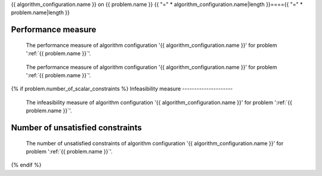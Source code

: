 {{ algorithm_configuration.name }} on {{ problem.name }}
{{ "=" * algorithm_configuration.name|length }}===={{ "=" * problem.name|length }}


Performance measure
-------------------

.. figure:: /{{ figures["performance_measure.png"] }}
   :alt: The performance measure of algorithm configuration '{{ algorithm_configuration.name }}' for problem '{{ problem.name }}'.

   The performance measure of algorithm configuration '{{ algorithm_configuration.name }}' for problem ':ref:`{{ problem.name }}`'.

.. figure:: /{{ figures["performance_measure_focus.png"] }}
   :alt: The performance measure of algorithm configuration '{{ algorithm_configuration.name }}' for problem '{{ problem.name }}'.

   The performance measure of algorithm configuration '{{ algorithm_configuration.name }}' for problem ':ref:`{{ problem.name }}`'.

.. csv-table:: The *final* feasible performance measure of algorithm configuration '{{ algorithm_configuration.name }}' for problem ':ref:`{{ problem.name }}`'.
   :file: /{{ tables["performance_measure.csv"] }}
   :header-rows: 1
   :stub-columns: 1
{% if problem.number_of_scalar_constraints %}
Infeasibility measure
---------------------

.. figure:: /{{ figures["infeasibility_measure.png"] }}
   :alt: The infeasibility measure of algorithm configuration '{{ algorithm_configuration.name }}' for problem '{{ problem.name }}'.

   The infeasibility measure of algorithm configuration '{{ algorithm_configuration.name }}' for problem ':ref:`{{ problem.name }}`'.

.. csv-table:: The *final* infeasibility measure of algorithm configuration '{{ algorithm_configuration.name }}' for problem ':ref:`{{ problem.name }}`'.
   :file: /{{ tables["infeasibility_measure.csv"] }}
   :header-rows: 1
   :stub-columns: 1

Number of unsatisfied constraints
---------------------------------

.. figure:: /{{ figures["number_of_unsatisfied_constraints.png"] }}
   :alt: The number of unsatisfied constraints of algorithm configuration '{{ algorithm_configuration.name }}' for problem '{{ problem.name }}'.

   The number of unsatisfied constraints of algorithm configuration '{{ algorithm_configuration.name }}' for problem ':ref:`{{ problem.name }}`'.

.. csv-table:: The *final* number of unsatisfied constraints of algorithm configuration '{{ algorithm_configuration.name }}' for problem ':ref:`{{ problem.name }}`'.
   :file: /{{ tables["number_of_unsatisfied_constraints.csv"] }}
   :header-rows: 1
   :stub-columns: 1
{% endif %}

